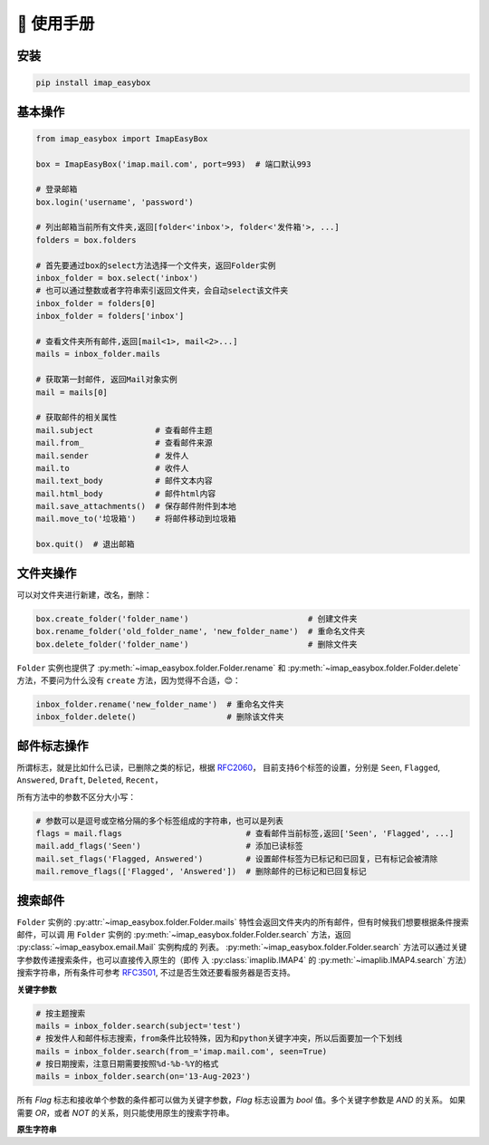 📕 使用手册
=================

安装
-----------------

.. code-block:: console

   pip install imap_easybox

基本操作
-----------------

.. code-block:: python

   from imap_easybox import ImapEasyBox

   box = ImapEasyBox('imap.mail.com', port=993)  # 端口默认993

   # 登录邮箱
   box.login('username', 'password')

   # 列出邮箱当前所有文件夹,返回[folder<'inbox'>, folder<'发件箱'>, ...]
   folders = box.folders

   # 首先要通过box的select方法选择一个文件夹，返回Folder实例
   inbox_folder = box.select('inbox')
   # 也可以通过整数或者字符串索引返回文件夹，会自动select该文件夹
   inbox_folder = folders[0]
   inbox_folder = folders['inbox']

   # 查看文件夹所有邮件,返回[mail<1>, mail<2>...]
   mails = inbox_folder.mails

   # 获取第一封邮件, 返回Mail对象实例
   mail = mails[0]

   # 获取邮件的相关属性
   mail.subject             # 查看邮件主题
   mail.from_               # 查看邮件来源
   mail.sender              # 发件人
   mail.to                  # 收件人
   mail.text_body           # 邮件文本内容
   mail.html_body           # 邮件html内容
   mail.save_attachments()  # 保存邮件附件到本地
   mail.move_to('垃圾箱')    # 将邮件移动到垃圾箱

   box.quit()  # 退出邮箱

文件夹操作
-----------------

可以对文件夹进行新建，改名，删除：

.. code-block:: python

   box.create_folder('folder_name')                         # 创建文件夹
   box.rename_folder('old_folder_name', 'new_folder_name')  # 重命名文件夹
   box.delete_folder('folder_name')                         # 删除文件夹

``Folder`` 实例也提供了 :py:meth:`~imap_easybox.folder.Folder.rename` 和 :py:meth:`~imap_easybox.folder.Folder.delete`
方法，不要问为什么没有 ``create`` 方法，因为觉得不合适，😊：

.. code-block:: python

   inbox_folder.rename('new_folder_name')  # 重命名文件夹
   inbox_folder.delete()                   # 删除该文件夹

邮件标志操作
-------------------------

所谓标志，就是比如什么已读，已删除之类的标记，根据 `RFC2060 <https://datatracker.ietf.org/doc/html/rfc2060.html#section-6.4.4>`_，
目前支持6个标签的设置，分别是 ``Seen``, ``Flagged``, ``Answered``, ``Draft``, ``Deleted``, ``Recent``，

所有方法中的参数不区分大小写：

.. code-block:: python

    # 参数可以是逗号或空格分隔的多个标签组成的字符串，也可以是列表
    flags = mail.flags                          # 查看邮件当前标签,返回['Seen', 'Flagged', ...]
    mail.add_flags('Seen')                      # 添加已读标签
    mail.set_flags('Flagged, Answered')         # 设置邮件标签为已标记和已回复，已有标记会被清除
    mail.remove_flags(['Flagged', 'Answered'])  # 删除邮件的已标记和已回复标记

搜索邮件
---------------

``Folder`` 实例的 :py:attr:`~imap_easybox.folder.Folder.mails` 特性会返回文件夹内的所有邮件，但有时候我们想要根据条件搜索邮件，可以调
用 ``Folder`` 实例的 :py:meth:`~imap_easybox.folder.Folder.search` 方法，返回 :py:class:`~imap_easybox.email.Mail` 实例构成的
列表。 :py:meth:`~imap_easybox.folder.Folder.search` 方法可以通过关键字参数传递搜索条件，也可以直接传入原生的（即传
入 :py:class:`imaplib.IMAP4` 的 :py:meth:`~imaplib.IMAP4.search` 方法）搜索字符串，所有条件可参考
`RFC3501 <https://www.rfc-editor.org/rfc/rfc3501#section-6.4.4>`_, 不过是否生效还要看服务器是否支持。

**关键字参数**

.. code-block:: python

    # 按主题搜索
    mails = inbox_folder.search(subject='test')
    # 按发件人和邮件标志搜索，from条件比较特殊，因为和python关键字冲突，所以后面要加一个下划线
    mails = inbox_folder.search(from_='imap.mail.com', seen=True)
    # 按日期搜索，注意日期需要按照%d-%b-%Y的格式
    mails = inbox_folder.search(on='13-Aug-2023')

所有 `Flag` 标志和接收单个参数的条件都可以做为关键字参数，`Flag` 标志设置为 `bool` 值。多个关键字参数是 `AND` 的关系。
如果需要 `OR`，或者 `NOT` 的关系，则只能使用原生的搜索字符串。

**原生字符串**
